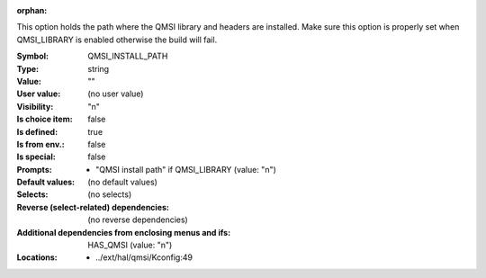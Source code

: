 :orphan:

.. title:: QMSI_INSTALL_PATH

.. option:: CONFIG_QMSI_INSTALL_PATH:
.. _CONFIG_QMSI_INSTALL_PATH:

This option holds the path where the QMSI library and headers are
installed. Make sure this option is properly set when QMSI_LIBRARY
is enabled otherwise the build will fail.



:Symbol:           QMSI_INSTALL_PATH
:Type:             string
:Value:            ""
:User value:       (no user value)
:Visibility:       "n"
:Is choice item:   false
:Is defined:       true
:Is from env.:     false
:Is special:       false
:Prompts:

 *  "QMSI install path" if QMSI_LIBRARY (value: "n")
:Default values:
 (no default values)
:Selects:
 (no selects)
:Reverse (select-related) dependencies:
 (no reverse dependencies)
:Additional dependencies from enclosing menus and ifs:
 HAS_QMSI (value: "n")
:Locations:
 * ../ext/hal/qmsi/Kconfig:49
